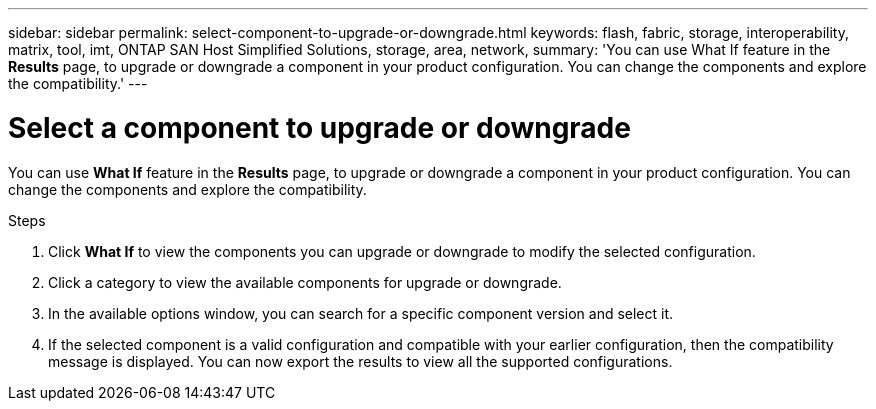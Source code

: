 ---
sidebar: sidebar
permalink: select-component-to-upgrade-or-downgrade.html
keywords: flash, fabric, storage, interoperability, matrix, tool, imt, ONTAP SAN Host Simplified Solutions, storage, area, network,
summary:  'You can use What If feature in the *Results* page, to upgrade or downgrade a component in your product configuration. You can change the components and explore the compatibility.'
---

= Select a component to upgrade or downgrade
:icons: font
:imagesdir: ./media/

[.lead]
You can use *What If* feature in the *Results* page, to upgrade or downgrade a component in your product configuration. You can change the components and explore the compatibility.

.Steps

. Click *What If* to view the components you can upgrade or downgrade to modify the selected configuration.
. Click a category to view the available components for upgrade or downgrade.
. In the available options window, you can search for a specific component version and select it.
. If the selected component is a valid configuration and compatible with your earlier configuration, then the compatibility message is displayed. You can now export the results to view all the supported configurations.
